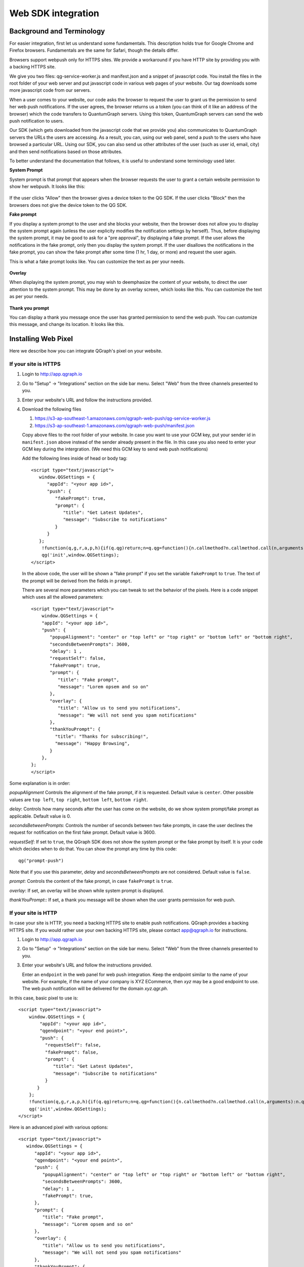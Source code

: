 Web SDK integration
===================

Background and Terminology
--------------------------
For easier integration, first let us understand some fundamentals. This description holds true
for Google Chrome and Firefox browsers. Fundamentals are the same for Safari, though the details
differ.

Browsers support webpush only for HTTPS sites. We provide a workaround if you have HTTP site
by providing you with a backing HTTPS site.

We give you two files: qg-service-worker.js and manifest.json and a snippet of javascript code.
You install the files in the root folder of your web server and put javascript code in various
web pages of your website. Our tag downloads some more javascript code from our servers.

When a user comes to your website, our code asks the browser to request the user to grant us
the permission to send her web push notifications. If the user agrees, the browser returns
us a token (you can think of it like an address of the browser) which the code transfers to 
QuantumGraph servers. Using this token, QuantumGraph servers can send the web push 
notification to users.

Our SDK (which gets downloaded from the javascript code that we provide you) also communicates
to QuantumGraph servers the URLs the users are accessing. As a result, you can, using our 
web panel, send a push to the users who have browsed a particular URL. Using our SDK, you
can also send us other attributes of the user (such as user id, email, city) and then send
notifications based on those attributes.

To better understand the documentation that follows, it is useful to understand some terminology
used later.

**System Prompt**

System prompt is that prompt that appears when the browser requests the user to grant a certain
website permission to show her webpush. It looks like this:

   .. figure:: images/web-push-system-prompt.png
      :align: center

If the user clicks "Allow" then the browser gives a device token to the QG SDK. If the user clicks
"Block" then the browsers does not give the device token to the QG SDK.

**Fake prompt**

If you display a system prompt to the user and she blocks your website, then the browser does not
allow you to display the system prompt again (unless the user explicity modifies the notification
settings by herself). Thus, before displaying the system prompt, it may be good to ask for a 
"pre approval", by displaying a fake prompt. If the user allows the notifications in the fake prompt,
only then you display the system prompt. If the user disallows the notifications in the fake
prompt, you can show the fake prompt after some time (1 hr, 1 day, or more) and request the
user again. 

This is what a fake prompt looks like. You can customize the text as per your needs.

   .. figure:: images/web-push-fake-prompt.png
      :align: center

**Overlay**

When displaying the system prompt, you may wish to deemphasize the content of your website,
to direct the user attention to the system prompt. This may be done by an overlay screen, which
looks like this. You can customize the text as per your needs.

   .. figure:: images/web-push-overlay.png
      :align: center

**Thank you prompt**

You can display a thank you message once the user has granted permission to send
the web push. You can customize this message, and change its location. It looks like this.

   .. figure:: images/web-push-thank-you.png
      :align: center


Installing Web Pixel
--------------------
Here we describe how you can integrate QGraph's pixel on your website. 

If your site is HTTPS
#####################
#. Login to http://app.qgraph.io

#. Go to "Setup" -> "Integrations" section on the side bar menu. Select "Web" from the three channels presented to you.

#. Enter your website's URL and follow the instructions provided.

#. Download the following files

   #. https://s3-ap-southeast-1.amazonaws.com/qgraph-web-push/qg-service-worker.js 
   #. https://s3-ap-southeast-1.amazonaws.com/qgraph-web-push/manifest.json

   Copy above files to the root folder of your website. In case you want to use your GCM key, put your sender id in ``manifest.json`` above instead of the sender already present in the file. In this case you also need to enter your GCM key during the intergration. (We need this GCM key to send web push notifications)

   Add the following lines inside of head or body tag::

    <script type="text/javascript">
       window.QGSettings = {
          "appId": "<your app id>",
          "push": {
             "fakePrompt": true,
             "prompt": {
                "title": "Get Latest Updates",
                "message": "Subscribe to notifications"
             }
          }
       };
        !function(q,g,r,a,p,h){if(q.qg)return;n=q.qg=function(){n.callmethod?n.callmethod.call(n,arguments):n.queue.push(arguments);};n.queue=[];p=g.createElement(r);p.async=!0;p.src=a;h=g.getElementsByTagName(r)[0];h.parentNode.insertBefore(p,h)}(window,document,'script','https://cdn.qgraph.io/dist/qgraph.v2.js');
        qg('init',window.QGSettings);
    </script>

   In the above code, the user will be shown a "fake prompt" if you set the variable ``fakePrompt`` to ``true``. The text of the prompt will be derived from the fields in ``prompt``.

   There are several more parameters which you can tweak to set the behavior of the pixels. Here is a code snippet which uses all the allowed parameters::

    <script type="text/javascript">
        window.QGSettings = {
        "appId": "<your app id>",
        "push": {
           "popupAlignment": "center" or "top left" or "top right" or "bottom left" or "bottom right",
           "secondsBetweenPrompts": 3600, 
           "delay": 1 , 
           "requestSelf": false,
           "fakePrompt": true,
           "prompt": {
              "title": "Fake prompt",
              "message": "Lorem opsem and so on"
           },
           "overlay": { 
              "title": "Allow us to send you notifications",
              "message": "We will not send you spam notifications"
           },
           "thankYouPrompt": {
             "title": "Thanks for subscribing!",
             "message": "Happy Browsing",
           }
        },
    };
    </script>


Some explanation is in order:

*popupAlignment*
Controls the alignment of the fake prompt, if it is requested. Default value is ``center``. Other possible values are ``top left``, ``top right``, ``bottom left``, ``bottom right``.

*delay*:
Controls how many seconds after the user has come on the website, do we show system prompt/fake prompt as applicable. Default value is 0.

*secondsBetweenPrompts*:
Controls the number of seconds between two fake prompts, in case the user declines the request for notification on the first fake prompt. Default value is 3600.

*requestSelf*:
If set to ``true``, the QGraph SDK does not show the system prompt or the fake prompt by itself. It is your code which decides when to do that. You can show the prompt any time by this code::

    qg("prompt-push")

Note that if you use this parameter, *delay* and *secondsBetweenPrompts* are not considered.
Default value is ``false``.

*prompt*:
Controls the content of the fake prompt, in case ``fakePrompt`` is ``true``.

*overlay*:
If set, an overlay will be shown while system prompt is displayed.

*thankYouPrompt*::
If set, a thank you message will be shown when the user grants permission for web push.

If your site is HTTP
####################

In case your site is HTTP, you need a backing HTTPS site to enable push notifications. QGraph provides a backing HTTPS site. If you would rather use your own backing HTTPS site, please contact app@qgraph.io for instructions. 

#. Login to http://app.qgraph.io

#. Go to "Setup" -> "Integrations" section on the side bar menu. Select "Web" from the three channels presented to you.

#. Enter your website's URL and follow the instructions provided.

   Enter an ``endpoint`` in the web panel for web push integration. Keep the endpoint similar to the name of your website. For example, if the name of your company is XYZ ECommerce, then `xyz` may be a good endpoint to use. The web push notification will be delivered for the domain `xyz.qgr.ph`.

In this case, basic pixel to use is::

    <script type="text/javascript">
        window.QGSettings = {
            "appId": "<your app id>",
            "qgendpoint": "<your end point>",
            "push": {
              "requestSelf": false,
              "fakePrompt": false,
              "prompt": {
                 "title": "Get Latest Updates",
                 "message": "Subscribe to notifications"
              }
           }
        };
        !function(q,g,r,a,p,h){if(q.qg)return;n=q.qg=function(){n.callmethod?n.callmethod.call(n,arguments):n.queue.push(arguments);};n.queue=[];p=g.createElement(r);p.async=!0;p.src=a;h=g.getElementsByTagName(r)[0];h.parentNode.insertBefore(p,h)}(window,document,'script','https://cdn.qgraph.io/dist/qgraph.v2.js');
        qg('init',window.QGSettings);
    </script>


Here is an advanced pixel with various options::

    <script type="text/javascript">
       window.QGSettings = {
          "appId": "<your app id>",
          "qgendpoint": "<your end point>",
          "push": {
             "popupAlignment": "center" or "top left" or "top right" or "bottom left" or "bottom right",
             "secondsBetweenPrompts": 3600, 
             "delay": 1 , 
             "fakePrompt": true,
          },
          "prompt": {
             "title": "Fake prompt",
             "message": "Lorem opsem and so on"
          },
          "overlay": { 
             "title": "Allow us to send you notifications",
             "message": "We will not send you spam notifications"
          },
          "thankYouPrompt": { 
             "title": "Thanks for subscribing!",
             "message": "Happy Browsing",
          }
       };
    </script>


Logging Data
------------
QG web SDK provides you ways to send us data about the users. Once you send us the data you can segment on the basis of that data (E.g. send a web push to users meeting certain criterion) and customize on the basis of that data (E.g. insert the image of the product that the user has seen, or the image of the product that you recommend for the user). You can send us two types of data: the attributes of a user, like email, name, city etc. (what we call profile information) and the data related to the activity that the user is doing.

Logging profile information
###########################

You log profile information using `identify` functionality of the function ``qg``. For instance::

   qg("identify", {"email": "myemail@somedomain.com"});

logs the email of the user. You can set multiple properties at once, like this::

   qg("identify", {"email": "myemail@somedomain.com", "first_name": "John", "last_name": "Doe"});


Logging event information
#########################

You log events using `event` functionality of the function ``qg``. Following code logs an event `product_viewed`::

   qg("event", "product_viewed");

You can have parameters related to the events. For example, following code logs an event `product_viewed` with parameters product_id, name and price::

   qg("event", "product_viewed", {"product_id": 123, "name": "Adidas shoes", "price": 4000});
